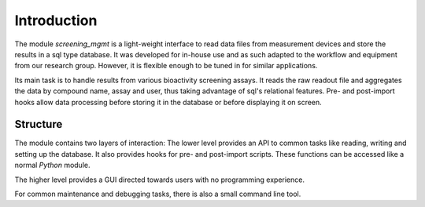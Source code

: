 ============
Introduction
============

The module *screening_mgmt* is a light-weight interface to read data files from measurement devices and store the results in a sql type database. It was developed for in-house use and as such adapted to the workflow and equipment from our research group. However, it is flexible enough to be tuned in for similar applications.

Its main task is to handle results from various bioactivity screening assays. It reads the raw readout file and aggregates the data by compound name, assay and user, thus taking advantage of sql's relational features. Pre- and post-import hooks allow data processing before storing it in the database or before displaying it on screen.

Structure
---------

The module contains two layers of interaction: The lower level provides an API to common tasks like reading, writing and setting up the database. It also provides hooks for pre- and post-import scripts. These functions can be accessed like a normal *Python* module.

The higher level provides a GUI directed towards users with no programming experience.

For common maintenance and debugging tasks, there is also a small command line tool.